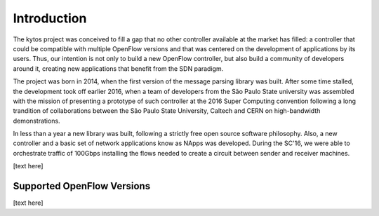 Introduction
============
The kytos project was conceived to fill a gap that no other controller
available at the market has filled: a controller that could be compatible with
multiple OpenFlow versions and that was centered on the development of
applications by its users. Thus, our intention is not only to build a new
OpenFlow controller, but also build a community of developers around it,
creating new applications that benefit from the SDN paradigm. 

The project was born in 2014, when the first version of the message parsing
library was built. After some time stalled, the development took off earlier
2016, when a team of developers from the São Paulo State university  was
assembled with the mission of presenting a prototype of such controller at the
2016 Super Computing convention following a long trandition of collaborations
between the São Paulo State University, Caltech and CERN on high-bandwidth
demonstrations.

In less than a year a new library was built, following a strictly free open
source software philosophy. Also, a new controller and a basic set of network
applications know as NApps was developed. During the SC'16, we were able to
orchestrate traffic of 100Gbps installing the flows needed to create a circuit
between sender and receiver machines.


[text here]

Supported OpenFlow Versions
---------------------------

[text here]
